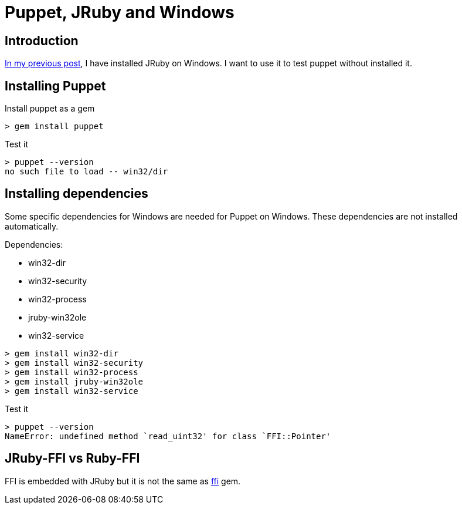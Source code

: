 = Puppet, JRuby and Windows
:published_at: 2017-XX-XX
:hp-tags: jruby, windows, puppet
:hp-alt-title: Using Puppet with JRuby on Windows

== Introduction

https://nnn-dev.github.io/2017/01/29/Using-J-Rby-on-Windows.html[In my previous post], I have installed JRuby on Windows.
I want to use it to test puppet without installed it.

== Installing Puppet

Install puppet as a gem
[source,dos]
> gem install puppet

Test it
[source,dos]
> puppet --version
no such file to load -- win32/dir

== Installing dependencies

Some specific dependencies for Windows are needed for Puppet on Windows.
These dependencies are not installed automatically.

Dependencies:

* win32-dir
* win32-security
* win32-process
* jruby-win32ole
* win32-service

[source,dos]
> gem install win32-dir
> gem install win32-security
> gem install win32-process
> gem install jruby-win32ole
> gem install win32-service

Test it

[source,dos]
> puppet --version
NameError: undefined method `read_uint32' for class `FFI::Pointer'

== JRuby-FFI vs Ruby-FFI

FFI is embedded with JRuby but it is not the same as https://rubygems.org/gems/ffi[ffi] gem.



